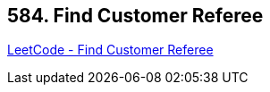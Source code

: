 == 584. Find Customer Referee

https://leetcode.com/problems/find-customer-referee/[LeetCode - Find Customer Referee]

